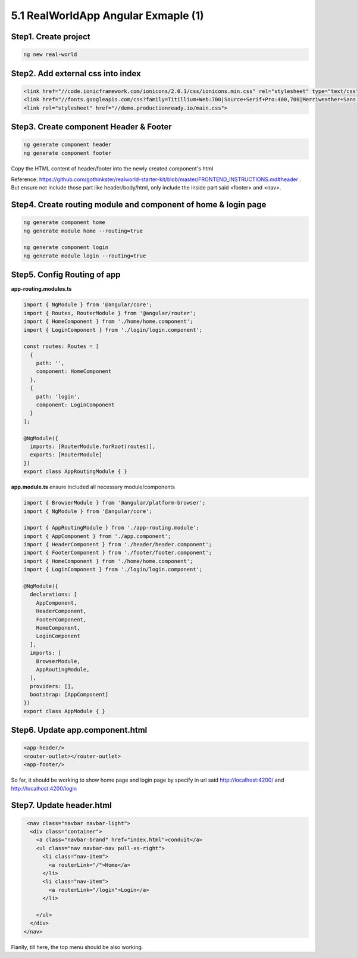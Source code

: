 5.1 RealWorldApp Angular Exmaple (1)
===========================================

Step1. Create project
^^^^^^^^^^^^^^^^^^^^^^^^^^^^^^^^^^^^^^^^^^^

.. code-block:: bash
  
  ng new real-world
  
Step2. Add external css into index
^^^^^^^^^^^^^^^^^^^^^^^^^^^^^^^^^^^^^^^^^^^

.. code-block:: html
  
  <link href="//code.ionicframework.com/ionicons/2.0.1/css/ionicons.min.css" rel="stylesheet" type="text/css">
  <link href="//fonts.googleapis.com/css?family=Titillium+Web:700|Source+Serif+Pro:400,700|Merriweather+Sans:400,700|Source+Sans+Pro:400,300,600,700,300italic,400italic,600italic,700italic" rel="stylesheet" type="text/css">
  <link rel="stylesheet" href="//demo.productionready.io/main.css">


Step3. Create component Header & Footer
^^^^^^^^^^^^^^^^^^^^^^^^^^^^^^^^^^^^^^^^^^^

.. code-block:: bash
  
  ng generate component header
  ng generate component footer

Copy the HTML content of header/footer into the newly created component's html

Reference: https://github.com/gothinkster/realworld-starter-kit/blob/master/FRONTEND_INSTRUCTIONS.md#header . But ensure not include those part like header/body/html, only include the inside part said <footer> and <nav>.

Step4. Create routing module and component of home & login page
^^^^^^^^^^^^^^^^^^^^^^^^^^^^^^^^^^^^^^^^^^^^^^^^^^^^^^^^^^^^^^^^^^^^^^^^^^^^^^^^^^^^^^

.. code-block:: bash
  
  ng generate component home
  ng generate module home --routing=true
  
  ng generate component login
  ng generate module login --routing=true

Step5. Config Routing of app
^^^^^^^^^^^^^^^^^^^^^^^^^^^^^^^^^^^^^^^^^^^

**app-routing.modules.ts**

.. code-block:: typescript
  
  import { NgModule } from '@angular/core';
  import { Routes, RouterModule } from '@angular/router';
  import { HomeComponent } from './home/home.component';
  import { LoginComponent } from './login/login.component';

  const routes: Routes = [
    {
      path: '',
      component: HomeComponent
    },
    {
      path: 'login',
      component: LoginComponent
    }
  ];

  @NgModule({
    imports: [RouterModule.forRoot(routes)],
    exports: [RouterModule]
  })
  export class AppRoutingModule { }

**app.module.ts** ensure included all necessary module/components

.. code-block:: typescript
  
  import { BrowserModule } from '@angular/platform-browser';
  import { NgModule } from '@angular/core';
  
  import { AppRoutingModule } from './app-routing.module';
  import { AppComponent } from './app.component';
  import { HeaderComponent } from './header/header.component';
  import { FooterComponent } from './footer/footer.component';
  import { HomeComponent } from './home/home.component';
  import { LoginComponent } from './login/login.component';
  
  @NgModule({
    declarations: [
      AppComponent,
      HeaderComponent,
      FooterComponent,
      HomeComponent,
      LoginComponent
    ],
    imports: [
      BrowserModule,
      AppRoutingModule,
    ],
    providers: [],
    bootstrap: [AppComponent]
  })
  export class AppModule { }



Step6. Update app.component.html
^^^^^^^^^^^^^^^^^^^^^^^^^^^^^^^^^^^^^^^^^^^

.. code-block:: html
  
  <app-header/>
  <router-outlet></router-outlet>
  <app-footer/>

So far, it should be working to show home page and login page by specify in url said http://localhost:4200/ and http://localhost:4200/login

Step7. Update header.html
^^^^^^^^^^^^^^^^^^^^^^^^^^^^^^^^^^

.. code-block:: html
  
     <nav class="navbar navbar-light">
      <div class="container">
        <a class="navbar-brand" href="index.html">conduit</a>
        <ul class="nav navbar-nav pull-xs-right">
          <li class="nav-item">
            <a routerLink="/">Home</a>
          </li>
          <li class="nav-item">
            <a routerLink="/login">Login</a>
          </li>
          
        </ul>
      </div>
    </nav>

Fianlly, till here, the top menu should be also working.

.. images:: ../../images/home_angular.png
  :width: 550px
  

.. index:: Angular

